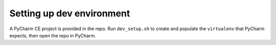 ==========================
Setting up dev environment
==========================

A PyCharm CE project is provided in the repo. Run ``dev_setup.sh`` to create and populate the ``virtualenv`` that PyCharm expects, then open
the repo in PyCharm.